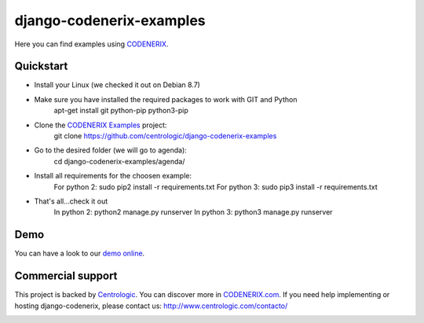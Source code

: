 =========================
django-codenerix-examples
=========================

Here you can find examples using `CODENERIX <https://github.com/centrologic/django-codenerix>`_.

.. image:: http://www.centrologic.com/wp-content/uploads/2017/01/logo-codenerix.png
    :target: http://www.codenerix.com
    :alt: Try our demo with Centrologic Cloud


**********
Quickstart
**********

* Install your Linux (we checked it out on Debian 8.7)
* Make sure you have installed the required packages to work with GIT and Python
    apt-get install git python-pip python3-pip
* Clone the `CODENERIX Examples <https://github.com/centrologic/django-codenerix-examples>`_ project:
    git clone https://github.com/centrologic/django-codenerix-examples
* Go to the desired folder (we will go to agenda):
    cd django-codenerix-examples/agenda/
* Install all requirements for the choosen example:
    For python 2: sudo pip2 install -r requirements.txt 
    For python 3: sudo pip3 install -r requirements.txt 
* That's all...check it out
    In python 2: python2 manage.py runserver 
    In python 3: python3 manage.py runserver 


****
Demo
****

You can have a look to our `demo online <http://demo.codenerix.com>`_.


******************
Commercial support
******************

This project is backed by `Centrologic <http://www.centrologic.com/>`_. You can discover more in `CODENERIX.com <http://www.codenerix.com/>`_.
If you need help implementing or hosting django-codenerix, please contact us:
http://www.centrologic.com/contacto/

.. image:: http://www.centrologic.com/wp-content/uploads/2015/09/logo-centrologic.png
    :target: http://www.centrologic.com
    :alt: Centrologic is supported mainly by Centrologic Computational Logistic Center


